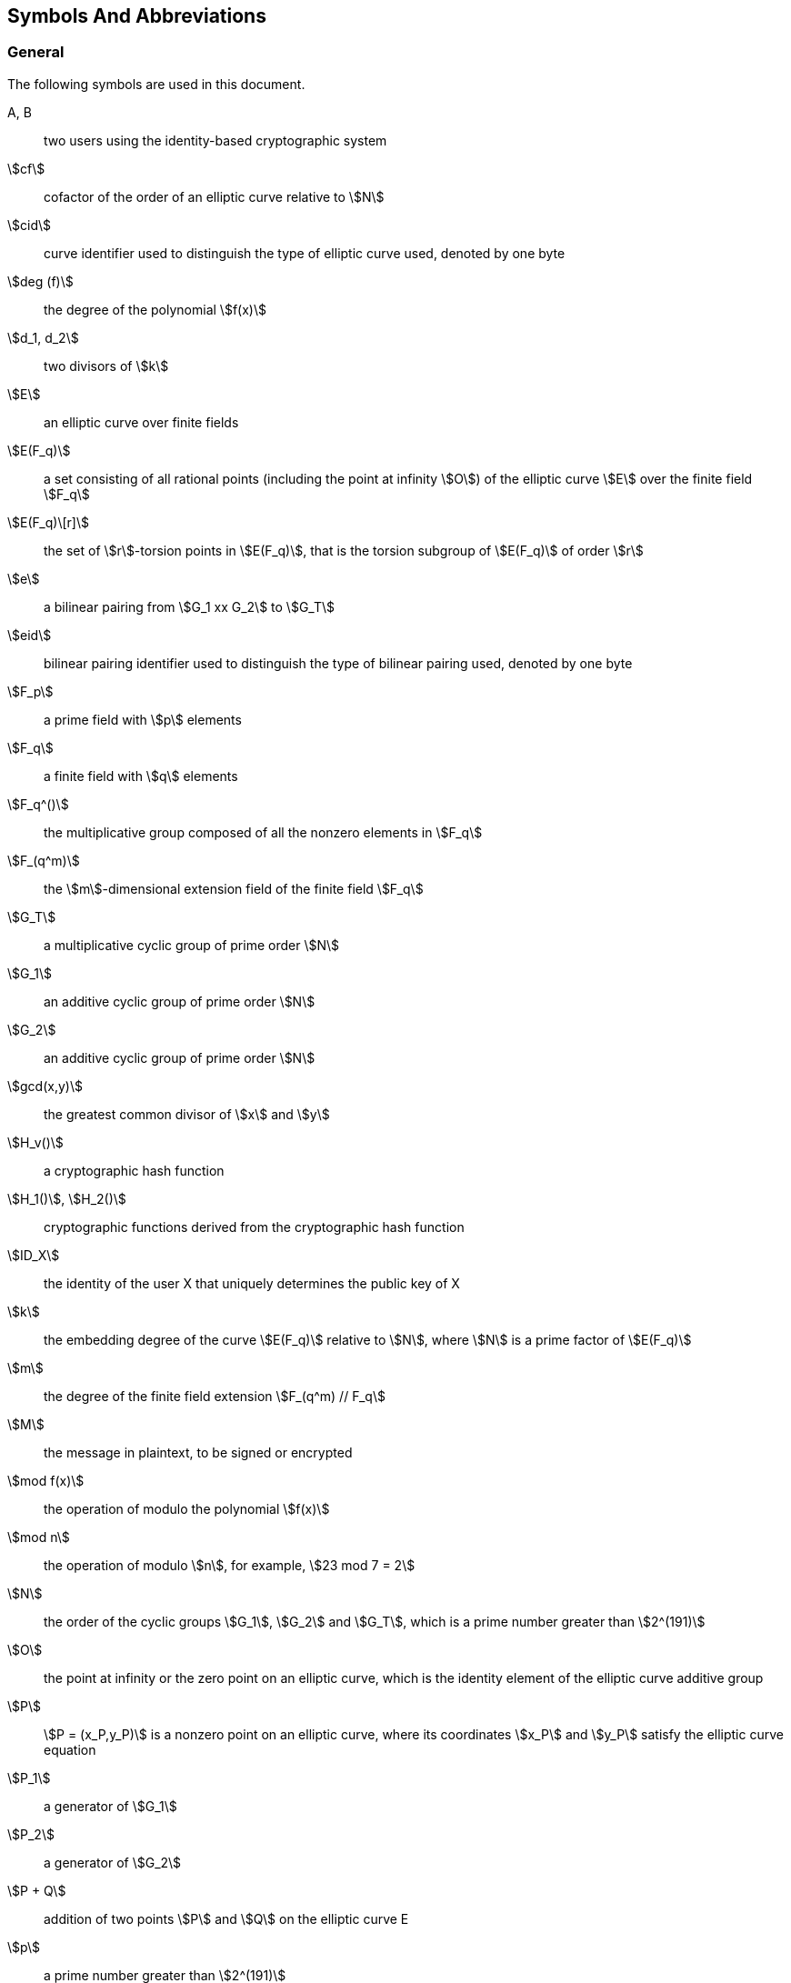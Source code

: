 
[[symbols]]
== Symbols And Abbreviations

////
== Operators

$$bitlen(S)$$::
  The length of string $$S$$ in bits (e.g., bitlen(101) == 3).

$$S + T$$::
  addition of two 32-bit vectors $$S$$ and $$T$$ with a $$mod 2^32$$ bit
  wrap around.

$$S and T$$::
  bitwise "and" of two 32-bit vectors $$S$$ and $$T$$.
  $$S$$ and $$T$$ will always have the same length.

$$S or T$$::
  bitwise "or" of two 32-bit vectors $$S$$ and $$T$$.
  $$S$$ and $$T$$ will always have the same length.

$$S xor T$$::
  bitwise exclusive-or of two 32-bit vectors $$S$$ and $$T$$.
  $$S$$ and $$T$$ will always have the same length.

$$not(S)$$::
  bitwise "not" of a 32-bit vectors $$S$$.

$$a <<< i$$::
  32-bit bitwise cyclic shift on $$a$$ with $$i$$ bits shifted left.

$$S || T$$::
  String S concatenated with string T (e.g., 000 || 111 == 000111).

$$a <- S$$::
  Assignment operator of value $$S$$ to variable $$a$$.

$$num2str(i, n)$$::
  The n-bit string whose base-2 interpretation is $$i$$
  (e.g., num2str(14,4) == 1110 and num2str(1,2) == 01).
== Usage
////


=== General

The following symbols are used in this document.

A, B:: two users using the identity-based cryptographic system

stem:[cf]:: cofactor of the order of an elliptic curve relative to stem:[N]

stem:[cid]:: curve identifier used to distinguish the type of elliptic curve used, denoted by one byte

stem:[deg (f)]:: the degree of the polynomial stem:[f(x)]

stem:[d_1, d_2]:: two divisors of stem:[k]

stem:[E]:: an elliptic curve over finite fields

stem:[E(F_q)]:: a set consisting of all rational points (including the point at infinity stem:[O]) of the elliptic curve stem:[E] over the finite field stem:[F_q]

stem:[E(F_q)\[r\]]:: the set of stem:[r]-torsion points in stem:[E(F_q)], that is the torsion subgroup of stem:[E(F_q)] of order stem:[r]

stem:[e]:: a bilinear pairing from stem:[G_1 xx G_2] to stem:[G_T]

stem:[eid]:: bilinear pairing identifier used to distinguish the type of bilinear pairing used, denoted by one byte

stem:[F_p]:: a prime field with stem:[p] elements

stem:[F_q]:: a finite field with stem:[q] elements

stem:[F_q^()]:: the multiplicative group composed of all the nonzero elements in stem:[F_q]

stem:[F_(q^m)]:: the stem:[m]-dimensional extension field of the finite field stem:[F_q]

stem:[G_T]:: a multiplicative cyclic group of prime order stem:[N]

stem:[G_1]:: an additive cyclic group of prime order stem:[N]

stem:[G_2]:: an additive cyclic group of prime order stem:[N]

stem:[gcd(x,y)]:: the greatest common divisor of stem:[x] and stem:[y]

stem:[H_v()]:: a cryptographic hash function

stem:[H_1()], stem:[H_2()]:: cryptographic functions derived from the cryptographic hash function

stem:[ID_X]:: the identity of the user X that uniquely determines the public key of X

stem:[k]:: the embedding degree of the curve stem:[E(F_q)] relative to stem:[N], where stem:[N] is a prime factor of stem:[E(F_q)]

stem:[m]:: the degree of the finite field extension stem:[F_(q^m) // F_q]

stem:[M]:: the message in plaintext, to be signed or encrypted

stem:[mod f(x)]:: the operation of modulo the polynomial stem:[f(x)]

stem:[mod n]:: the operation of modulo stem:[n], for example, stem:[23 mod 7 = 2]

stem:[N]:: the order of the cyclic groups stem:[G_1], stem:[G_2] and stem:[G_T], which is a prime number greater than stem:[2^(191)]

stem:[O]:: the point at infinity or the zero point on an elliptic curve, which is the identity element of the elliptic curve additive group

stem:[P]:: stem:[P = (x_P,y_P)] is a nonzero point on an elliptic curve, where its coordinates stem:[x_P] and stem:[y_P] satisfy the elliptic curve equation

stem:[P_1]:: a generator of stem:[G_1]

stem:[P_2]:: a generator of stem:[G_2]

stem:[P + Q]:: addition of two points stem:[P] and stem:[Q] on the elliptic curve E

stem:[p]:: a prime number greater than stem:[2^(191)]

stem:[q]:: the number of elements in the finite field stem:[F_q]

stem:[x_P]:: the stem:[x]-coordinate of point stem:[P]

stem:[x vv y]:: the concatenation of stem:[x] and stem:[y], where stem:[x] and stem:[y] are bit strings or byte strings

stem:[x -= y( mod q)]:: stem:[x] and stem:[y] are congruent modulo stem:[q], that is stem:[x mod q = y mod q]

stem:[y_P]:: the stem:[y]-coordinate of point stem:[P]

stem:[E(K)]:: the number of points in stem:[E(K)], also called the order of the elliptic curve group stem:[E(K)], where stem:[K] is a finite field (including stem:[F_q] and stem:[F_(q^k)])

stem:[(: P :)]:: the cyclic group generated by the point stem:[P] on an elliptic curve

stem:[\[u\]P]:: the stem:[u] multiple of a point stem:[P] on an elliptic curve

////
This is from part 3
stem:[\[u\]P]:: the stem:[u] multiple of the element stem:[P] in the additive groups stem:[G_1] or stem:[G_2]
////

stem:[\[x,y\]]:: the set of integers which are not less than stem:[x] and not greater than stem:[y]

stem:[|~ x ~|]:: ceiling function that maps to the smallest integer not less than stem:[x], for example, stem:[|~ 7 ~| = 7], stem:[|~ 8.3 ~| = 9]

stem:[| __x__ |]:: floor function that maps to the largest integer not greater than stem:[x], for example, stem:[| __7__ | = 7], stem:[| __8.3__ | = 8]

stem:[\beta]:: twisted curve parameter

stem:[\Psi]:: a homomorphism from stem:[G_2] to stem:[G_1] satisfying stem:[P_1 = \Psi (P_2)]

stem:[o+]:: the bitwise XOR operator that operates on two bit strings of the same length

stem:[g^u]:: stem:[g] to the power of stem:[u],
where stem:[g]is an element in the multiplicative group stem:[G_T] and stem:[u]is a positive integer,
that is stem:[g^u = underset(ug's)(ubrace (g * g * cdots * g))]

stem:[hid]:: identifier of the private key generating function, denoted by one byte, selected and made public by the KGC (for a signature private key, the SKGC; for an encryption private key, the EKGC)

=== Digital Signature

The following symbols are used in <<dsa>>.

stem:[ds_X]:: signature private key of the user X


stem:[(h,S)]:: the sent signature

stem:[(h^',S^')]:: the received signature

stem:[M^']:: the message to be verified

stem:[P_(pub - s)]:: the signature master public key

stem:[ks]:: the signature master private key


=== Key Exchange Protocol And Public Key Encryption

The following symbols are used in <<kep>> and <<pke>>.

stem:[de_X]:: the encryption private key of user X

stem:[KDF()]:: the key derivation function

stem:[P_(pub - e)]:: the encryption master public key

stem:[r_A]:: the temporary key generated by the user A during the key exchange

stem:[r_B]:: the temporary key generated by the user B during the key exchange

stem:[SK_A], stem:[SK_B]: the shared secret key agreed in the key exchange protocol

stem:[ke]:: the encryption master private key

stem:[<P>]:: the cyclic group generated by the element stem:[P]

// public key encryption only

stem:[Dec()]:: block cipher decryption algorithm

stem:[Enc()]:: block cipher encryption algorithm

stem:[M']:: the message obtained by decryption

stem:[MAC()]:: the message authentication code function
